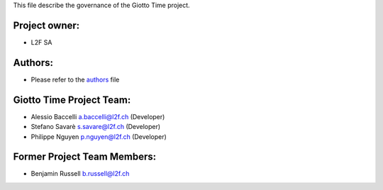 This file describe the governance of the Giotto Time project.

Project owner:
--------------

- L2F SA

Authors:
--------

- Please refer to the `authors <https://github.com/giotto-ai/giotto-time/blob/master/CODE_AUTHORS>`_ file

Giotto Time Project Team:
--------------------

- Alessio Baccelli a.baccelli@l2f.ch (Developer)
- Stefano Savarè s.savare@l2f.ch (Developer)
- Philippe Nguyen p.nguyen@l2f.ch (Developer)

Former Project Team Members:
----------------------------

- Benjamin Russell b.russell@l2f.ch

